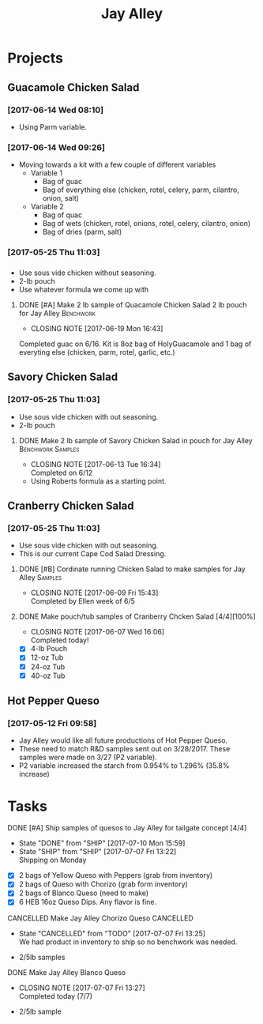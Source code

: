 #+TITLE: Jay Alley

* Projects
** Guacamole Chicken Salad
*** [2017-06-14 Wed 08:10]
 - Using Parm variable.
*** [2017-06-14 Wed 09:26]
 - Moving towards a kit with a few couple of different variables
   - Variable 1
     - Bag of guac
     - Bag of everything else (chicken, rotel, celery, parm, cilantro, onion, salt)
   - Variable 2
     - Bag of quac
     - Bag of wets (chicken, rotel, onions, rotel, celery, cilantro, onion)
     - Bag of dries (parm, salt)
*** [2017-05-25 Thu 11:03]
*** 
 - Use sous vide chicken without seasoning.
 - 2-lb pouch
 - Use whatever formula we come up with
**** DONE [#A] Make 2 lb sample of Quacamole Chicken Salad 2 lb pouch for Jay Alley :Benchwork:
      CLOSED: [2017-06-19 Mon 16:43] DEADLINE: <2017-06-19 Mon>

      - CLOSING NOTE [2017-06-19 Mon 16:43] \\
	Completed guac on 6/16. Kit is 8oz bag of HolyGuacamole and 1 bag of everyting else (chicken, parm, rotel, garlic, etc.)
** Savory Chicken Salad
*** [2017-05-25 Thu 11:03]
 - Use sous vide chicken with out seasoning.
 - 2-lb pouch
**** DONE Make 2 lb sample of Savory Chicken Salad in pouch for Jay Alley :Benchwork:Samples:
     CLOSED: [2017-06-13 Tue 16:34] DEADLINE: <2017-06-12 Mon> SCHEDULED: <2017-06-12 Mon>
     - CLOSING NOTE [2017-06-13 Tue 16:34] \\
       Completed on 6/12
 - Using Roberts formula as a starting point.
** Cranberry Chicken Salad 
*** [2017-05-25 Thu 11:03]
 - Use sous vide chicken with out seasoning.
 - This is our current Cape Cod Salad Dressing.
**** DONE [#B] Cordinate running Chicken Salad to make samples for Jay Alley :Samples:
     CLOSED: [2017-06-09 Fri 15:43]
     - CLOSING NOTE [2017-06-09 Fri 15:43] \\
       Completed by Ellen week of 6/5
**** DONE Make pouch/tub samples of  Cranberry Chcken Salad [4/4][100%]
     CLOSED: [2017-06-07 Wed 16:06] DEADLINE: <2017-06-12 Mon> SCHEDULED: <2017-05-30 Tue>
     - CLOSING NOTE [2017-06-07 Wed 16:06] \\
       Completed today!
 - [X] 4-lb Pouch
 - [X] 12-oz Tub
 - [X] 24-oz Tub
 - [X] 40-oz Tub
** Hot Pepper Queso
*** [2017-05-12 Fri 09:58]
   - Jay Alley would like all future productions of Hot Pepper Queso.
   - These need to match R&D samples sent out on 3/28/2017. These samples were made on 3/27 (P2 variable).
   - P2 variable increased the starch from 0.954% to 1.296% (35.8% increase)

* Tasks

**** DONE [#A] Ship samples of quesos to Jay Alley for tailgate concept [4/4]
     CLOSED: [2017-07-10 Mon 15:59] DEADLINE: <2017-07-10 Mon>
     - State "DONE"       from "SHIP"       [2017-07-10 Mon 15:59]
     - State "SHIP"       from "SHIP"       [2017-07-07 Fri 13:22] \\
       Shipping on Monday
 - [X] 2 bags of Yellow Queso with Peppers (grab from inventory)
 - [X] 2 bags of Queso with Chorizo (grab form inventory)
 - [X] 2 bags of Blanco Queso (need to make)
 - [X] 6 HEB 16oz Queso Dips. Any flavor is fine.

**** CANCELLED Make Jay Alley Chorizo Queso                       :CANCELLED:
     CLOSED: [2017-07-07 Fri 13:25] SCHEDULED: <2017-07-07 Fri>
     - State "CANCELLED"  from "TODO"       [2017-07-07 Fri 13:25] \\
       We had product in inventory to ship so no benchwork was needed.
 - 2/5lb samples

**** DONE Make Jay Alley Blanco Queso
     CLOSED: [2017-07-07 Fri 13:27] SCHEDULED: <2017-07-07 Fri>
     - CLOSING NOTE [2017-07-07 Fri 13:27] \\
       Completed today (7/7)
 - 2/5lb sample

